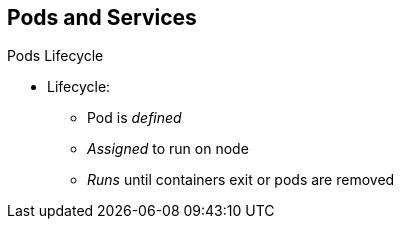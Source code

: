 == Pods and Services


.Pods Lifecycle

* Lifecycle:
** Pod is _defined_
** _Assigned_ to run on node
** _Runs_ until containers exit or pods are removed

ifdef::showscript[]

=== Transcript

Pods have the following lifecycle: They are _defined_, then they are _assigned_
 by the scheduler to run on a specific node. They then _run_ until their
  container(s) exit or they are removed for some other reason.

endif::showscript[]
